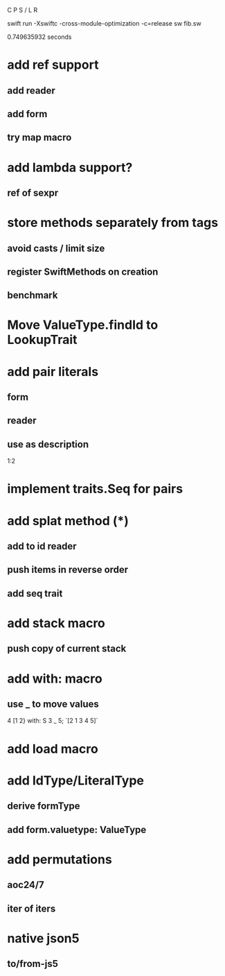 C P S / L R

swift run -Xswiftc -cross-module-optimization -c=release sw fib.sw

0.749635932 seconds

* add ref support
** add reader
** add form
** try map macro

* add lambda support?
** ref of sexpr

* store methods separately from tags
** avoid casts / limit size
** register SwiftMethods on creation
** benchmark

* Move ValueType.findId to LookupTrait

* add pair literals
** form
** reader
** use as description
1:2

* implement traits.Seq for pairs

* add splat method (*)
** add to id reader
** push items in reverse order
** add seq trait

* add stack macro
** push copy of current stack

* add with: macro
** use _ to move values
4 [1 2} with: S 3 _ 5;
`[2 1 3 4 5]`

* add load macro

* add IdType/LiteralType
** derive formType
** add form.valuetype: ValueType

* add permutations
** aoc24/7
** iter of iters

* native json5
** to/from-js5
